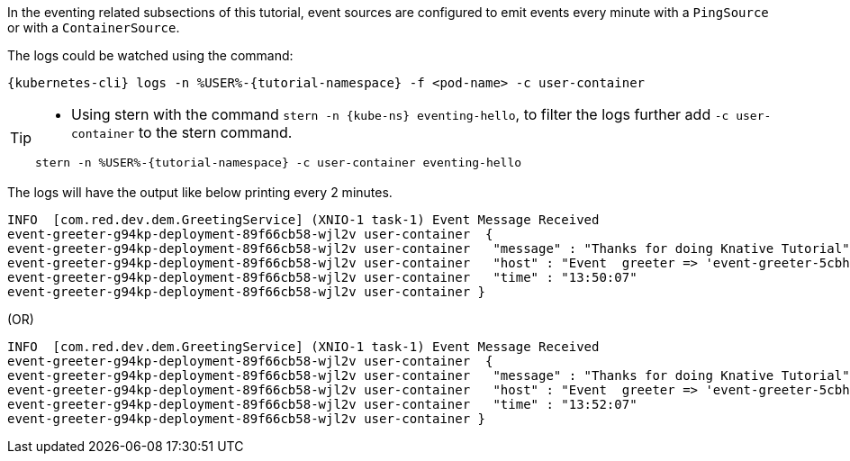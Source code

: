 
:kube-svc: eventing-hello

In the eventing related subsections of this tutorial, event sources are configured to emit events every minute with a `PingSource` or with a `ContainerSource`.  

The logs could be watched using the command:

[source,yaml,subs="+attributes,+macros"]
----
{kubernetes-cli} logs -n %USER%-{tutorial-namespace} -f <pod-name> -c user-container
----

[TIP]
====
* Using stern with the command `stern  -n {kube-ns} {kube-svc}`, to filter the logs further add `-c user-container` to the stern command.

[.console-input]
[source,bash,subs="+macros,+attributes"]
----
stern -n %USER%-{tutorial-namespace} -c user-container {kube-svc} 
----
====

The logs will have the output like below printing every 2 minutes.

[.console-output]
[source]
----
INFO  [com.red.dev.dem.GreetingService] (XNIO-1 task-1) Event Message Received
event-greeter-g94kp-deployment-89f66cb58-wjl2v user-container  {
event-greeter-g94kp-deployment-89f66cb58-wjl2v user-container   "message" : "Thanks for doing Knative Tutorial",
event-greeter-g94kp-deployment-89f66cb58-wjl2v user-container   "host" : "Event  greeter => 'event-greeter-5cbh5-pod-52d8fb' : 1",
event-greeter-g94kp-deployment-89f66cb58-wjl2v user-container   "time" : "13:50:07"
event-greeter-g94kp-deployment-89f66cb58-wjl2v user-container }
----
(OR)
[.console-output]
[source]
----
INFO  [com.red.dev.dem.GreetingService] (XNIO-1 task-1) Event Message Received
event-greeter-g94kp-deployment-89f66cb58-wjl2v user-container  {
event-greeter-g94kp-deployment-89f66cb58-wjl2v user-container   "message" : "Thanks for doing Knative Tutorial",
event-greeter-g94kp-deployment-89f66cb58-wjl2v user-container   "host" : "Event  greeter => 'event-greeter-5cbh5-pod-52d8fb' : 2",
event-greeter-g94kp-deployment-89f66cb58-wjl2v user-container   "time" : "13:52:07"
event-greeter-g94kp-deployment-89f66cb58-wjl2v user-container }
----